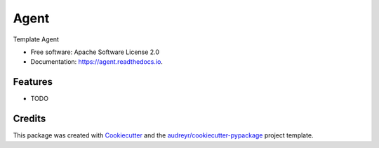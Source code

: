 =====
Agent
=====


.. image:: https://img.shields.io/pypi/v/agent.svg
        :target: https://pypi.python.org/pypi/agent

.. image:: https://img.shields.io/travis/aaitor/agent.svg
        :target: https://travis-ci.org/aaitor/agent

.. image:: https://readthedocs.org/projects/agent/badge/?version=latest
        :target: https://agent.readthedocs.io/en/latest/?badge=latest
        :alt: Documentation Status


.. image:: https://pyup.io/repos/github/aaitor/agent/shield.svg
     :target: https://pyup.io/repos/github/aaitor/agent/
     :alt: Updates



Template Agent


* Free software: Apache Software License 2.0
* Documentation: https://agent.readthedocs.io.


Features
--------

* TODO

Credits
-------

This package was created with Cookiecutter_ and the `audreyr/cookiecutter-pypackage`_ project template.

.. _Cookiecutter: https://github.com/audreyr/cookiecutter
.. _`audreyr/cookiecutter-pypackage`: https://github.com/audreyr/cookiecutter-pypackage
